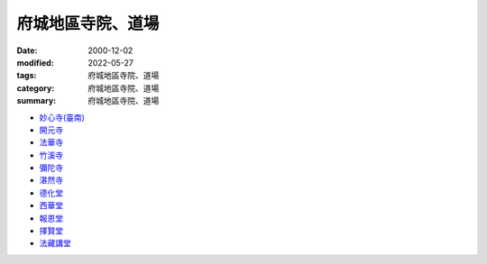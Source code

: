 =====================
府城地區寺院、道場
=====================

:date: 2000-12-02
:modified: 2022-05-27
:tags: 府城地區寺院、道場
:category: 府城地區寺院、道場
:summary: 府城地區寺院、道場

- `妙心寺(臺南) <{filename}/articles/miaucim/introduction-to-miau-sim-temple%zh.rst>`_
- `開元寺 <{filename}intro-khai-guan%zh.rst>`_
- `法華寺 <{filename}intro-hoat-hoa-si%zh.rst>`_
- `竹溪寺 <{filename}intro-tek-khe-si%zh.rst>`_
- `彌陀寺 <{filename}intro-mito-si%zh.rst>`_
- `湛然寺 <{filename}intro-tim-jian-si%zh.rst>`_
- `德化堂 <{filename}intro-dhrhvatan%zh.rst>`_
- `西華堂 <{filename}intro-se-hoa-tng%zh.rst>`_
- `報恩堂 <{filename}intro-po-un-tng%zh.rst>`_
- `擇賢堂 <{filename}intro-tek-hian-tng%zh.rst>`_
- `法藏講堂 <{filename}intro-hoat-chong-kang-tng%zh.rst>`_


..
  05-27 add: 妙心寺
  2022-05-26 rev. 擇賢堂 file name; add: linkings of 法華寺、竹溪寺、彌陀寺、湛然寺、西華堂、報恩堂、擇賢堂、法藏講堂
             del: :oldurl: http://myweb.ncku.edu.tw/~lsn46/Temples/temples.htm
  資訊更新日期: 89('00)/12/02
  created on 2000-10-14, 